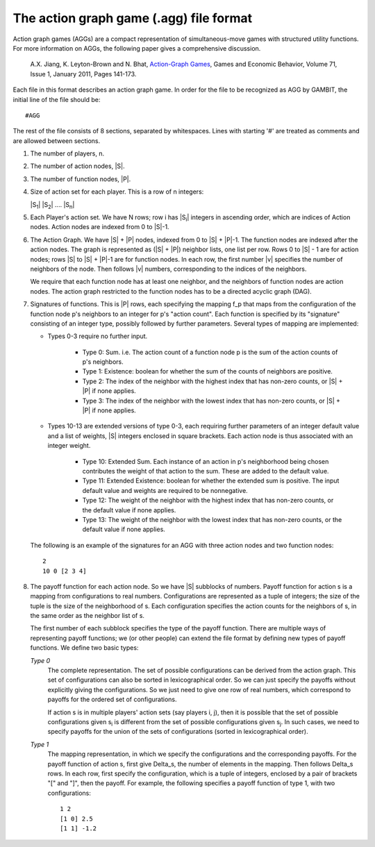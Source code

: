 .. _file-formats-agg:

The action graph game (.agg) file format
========================================

Action graph games (AGGs) are a compact representation of simultaneous-move games with structured utility functions.
For more information on AGGs, the following paper gives a comprehensive discussion.

    A.X. Jiang, K. Leyton-Brown and N. Bhat, `Action-Graph Games <http://www.cs.ubc.ca/~jiang/papers/AGG.pdf>`_,
    Games and Economic Behavior, Volume 71, Issue 1, January 2011, Pages 141-173.

Each file in this format describes an action graph game.
In order for the file to be recognized as AGG by GAMBIT, the initial line of the file should be::

    #AGG

The rest of the file consists of 8 sections, separated by whitespaces. Lines with starting '#' are treated as comments and are allowed between sections.

#. The number of players, n.

#. The number of action nodes, \|S\|.

#. The number of function nodes, \|P\|.

#. Size of action set for each player. This is a row of n integers:

   \|S\ :sub:`1`\ \| \|S\ :sub:`2`\ \| .... \|S\ :sub:`n`\ \|

#. Each Player's action set. We have N rows; row i has \|S\ :sub:`i`\ \| integers in ascending order,
   which are indices of Action nodes. Action nodes are indexed from 0 to \|S\|-1.

#. The Action Graph. We have \|S\| + \|P\| nodes, indexed from 0 to \|S\| + \|P\|-1.
   The function nodes are indexed after the action nodes. The graph
   is represented as (\|S\| + \|P\|) neighbor lists, one list per row.
   Rows 0 to \|S\| - 1 are for action nodes; rows \|S\| to \|S\| + \|P\|-1 are for
   function nodes. In each row, the first number \|v\| specifies the
   number of neighbors of the node. Then follows \|v\| numbers,
   corresponding to the indices of the neighbors.

   We require that each function node has at least one neighbor, and
   the neighbors of function nodes are action nodes. The action graph
   restricted to the function nodes has to be a directed acyclic graph (DAG).

#. Signatures of functions.   This is \|P\| rows, each specifying the mapping
   f_p that maps from the configuration of the function node p's neighbors to
   an integer for p's "action count". Each function is specified by its "signature"
   consisting of an integer type, possibly followed by further parameters. Several types of mapping are
   implemented:

   * Types 0-3 require no further input.

       * Type 0: Sum. i.e. The action count of a function node p is the sum of
         the action counts  of p's neighbors.
       * Type 1: Existence: boolean for whether the sum of the counts of
         neighbors are positive.
       * Type 2: The index of the neighbor with the highest index that has
         non-zero counts, or \|S\| + \|P\| if none applies.
       * Type 3: The index of the neighbor with the lowest index that has
         non-zero counts, or \|S\| + \|P\| if none applies.

   * Types 10-13 are extended versions of type 0-3, each requiring
     further parameters of an integer default value and a list of weights,
     \|S\| integers enclosed in square brackets. Each action node is thus associated with an integer weight.

       * Type 10: Extended Sum. Each instance of an action in p's neighborhood being chosen contributes the
         weight of that action to the sum. These are added to the default value.
       * Type 11: Extended Existence: boolean for whether the extended sum is positive. The input default value
         and weights are required to be nonnegative.
       * Type 12: The weight of the neighbor with the highest index that has
         non-zero counts, or the default value if none applies.
       * Type 13: The weight of the neighbor with the lowest index that has
         non-zero counts, or the default value if none applies.

   The following is an example of the signatures for an AGG with three action nodes and two function nodes::

     2
     10 0 [2 3 4]

#. The payoff function for each action node. So we have
   \|S\| subblocks of numbers. Payoff function for action s is a mapping
   from configurations to real numbers. Configurations are
   represented as a tuple of integers; the size of the tuple is the size
   of the neighborhood of s. Each configuration specifies the action counts
   for the neighbors of s, in the same order as the neighbor list of s.

   The first number of each subblock specifies
   the type of the payoff function. There are multiple ways of representing
   payoff functions; we (or other people) can extend the file format by
   defining new types of payoff functions. We define two basic types:

   *Type 0*
    The complete representation. The set of possible
    configurations can be derived from the action graph. This set of
    configurations can also be sorted in lexicographical order. So we can
    just specify the payoffs without explicitly giving the configurations.
    So we just need to give one row of real numbers, which correspond to
    payoffs for the ordered set of configurations.

    If action s is in multiple players' action sets (say players
    i, j),
    then it is possible that the set of possible configurations
    given s\ :sub:`i`
    is different from the set of possible configurations given
    s\ :sub:`j`\ .
    In such cases, we need to specify payoffs for the union of the
    sets of configurations (sorted in lexicographical order).

   *Type 1*
    The mapping representation, in which we specify the configurations
    and the corresponding payoffs. For the payoff function of action s,
    first give Delta_s, the number of elements in the mapping.
    Then follows Delta_s rows. In each row, first specify the configuration,
    which is a tuple of integers, enclosed by a pair of brackets "[" and "]",  then the payoff.
    For example, the following specifies a payoff function of type 1, with two configurations::

      1 2
      [1 0] 2.5
      [1 1] -1.2

